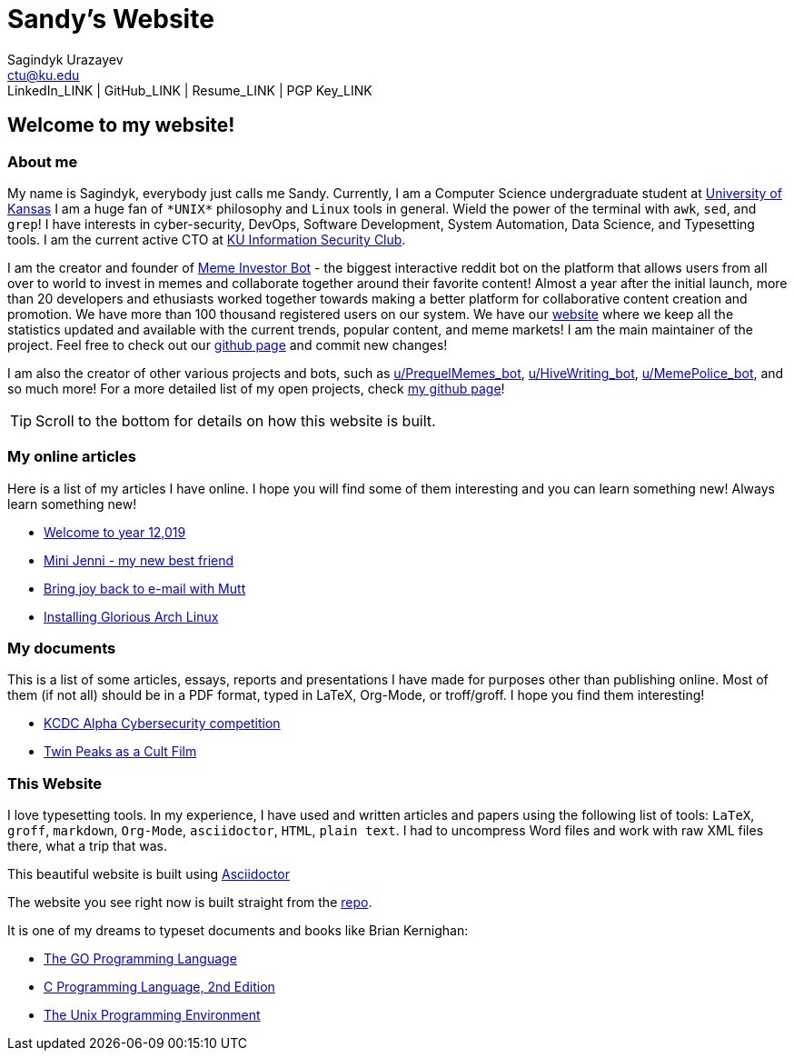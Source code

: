 = Sandy's Website
Sagindyk Urazayev <ctu@ku.edu>
LinkedIn_LINK | GitHub_LINK | Resume_LINK | PGP Key_LINK 

== Welcome to my website!

=== About me

My name is Sagindyk, everybody just calls me Sandy. Currently, I am a
Computer Science undergraduate student at https://ku.edu[University of
Kansas] I am a huge fan of `+*UNIX*+` philosophy and `+Linux+` tools in
general. Wield the power of the terminal with `+awk+`, `+sed+`, and
`+grep+`! I have interests in cyber-security, DevOps, Software
Development, System Automation, Data Science, and Typesetting tools. I
am the current active CTO at https://kuisc.com[KU Information Security
Club].

I am the creator and founder of
https://reddit.com/u/MemeInvestor_bot[Meme Investor Bot] - the biggest
interactive reddit bot on the platform that allows users from all over
to world to invest in memes and collaborate together around their
favorite content! Almost a year after the initial launch, more than 20
developers and ethusiasts worked together towards making a better
platform for collaborative content creation and promotion. We have more
than 100 thousand registered users on our system. We have our
https://meme.market[website] where we keep all the statistics updated
and available with the current trends, popular content, and meme
markets! I am the main maintainer of the project. Feel free to check out
our https://github.com/thecsw/memeinvestor_bot[github page] and commit
new changes!

I am also the creator of other various projects and bots, such as
https://reddit.com/u/prequelmemes_bot[u/PrequelMemes_bot],
https://reddit.com/u/HiveWriting_bot[u/HiveWriting_bot],
https://reddit.com/u/MemePolice_bot[u/MemePolice_bot], and so much
more! For a more detailed list of my open projects, check
https://github.com/thecsw[my github page]!

TIP: Scroll to the bottom for details on how this website is built.

=== My online articles

Here is a list of my articles I have online. I hope you will find some
of them interesting and you can learn something new! Always learn
something new!

* link:./articles/year_12019/[Welcome to year 12,019]
* link:./articles/mini_jenni/[Mini Jenni - my new best friend]
* link:./articles/using_mutt/[Bring joy back to e-mail with Mutt]
* link:./articles/installing_arch/[Installing Glorious Arch Linux]

=== My documents

This is a list of some articles, essays, reports and presentations I
have made for purposes other than publishing online. Most of them (if
not all) should be in a PDF format, typed in LaTeX, Org-Mode, or
troff/groff. I hope you find them interesting!

* link:./documents/20190320-KCDC-Alpha-Report.pdf[KCDC Alpha
Cybersecurity competition]
* link:./documents/20181130-Twin-Peaks-as-a-Cult-Film.pdf[Twin Peaks as
a Cult Film]

=== This Website

I love typesetting tools. In my experience, I have used and written
articles and papers using the following list of tools: `+LaTeX+`,
`+groff+`, `+markdown+`, `+Org-Mode+`, `+asciidoctor+`, `+HTML+`,
`+plain text+`. I had to uncompress Word files and work with raw XML
files there, what a trip that was.

This beautiful website is built using
http://asciidoctor.org[Asciidoctor]

The website you see right now is built straight from the
https://github.com/thecsw/thecsw.github.io[repo].

It is one of my dreams to typeset documents and books like Brian
Kernighan:

* https://www.amazon.com/Programming-Language-Addison-Wesley-Professional-Computing/dp/0134190440/ref=sr_1_1?keywords=The+go+programming+languagu&qid=1556766950&s=gateway&sr=8-1-spell[The
GO Programming Language]
* https://www.amazon.com/Programming-Language-2nd-Brian-Kernighan/dp/0131103628/ref=sr_1_2?crid=3CGWLG27VTZ18&keywords=the+c+programming+language+2nd+edition&qid=1556952161&s=gateway&sprefix=The+c+program%252Caps%252C182&sr=8-2[C
Programming Language, 2nd Edition]
* https://www.amazon.com/gp/product/013937681X/ref=dbs_a_def_rwt_hsch_vapi_taft_p1_i5[The
Unix Programming Environment]
